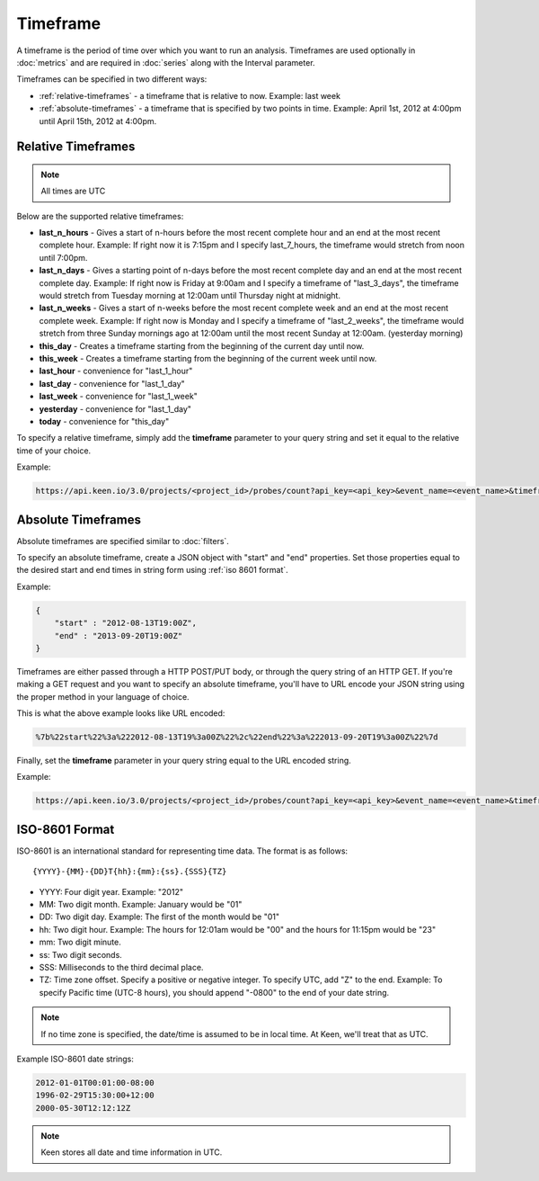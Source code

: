 =========
Timeframe
=========

A timeframe is the period of time over which you want to run an analysis.  Timeframes are used optionally in :doc:`metrics` and are required in :doc:`series` along with the Interval parameter.

Timeframes can be specified in two different ways:

* :ref:`relative-timeframes` - a timeframe that is relative to now.  Example: last week
* :ref:`absolute-timeframes` - a timeframe that is specified by two points in time.  Example: April 1st, 2012 at 4:00pm until April 15th, 2012 at 4:00pm.

.. _relative-timeframes:

Relative Timeframes
===================

.. note:: All times are UTC

Below are the supported relative timeframes:

* **last_n_hours** - Gives a start of n-hours before the most recent complete hour and an end at the most recent complete hour.  Example: If right now it is 7:15pm and I specify last_7_hours, the timeframe would stretch from noon until 7:00pm.
* **last_n_days** - Gives a starting point of n-days before the most recent complete day and an end at the most recent complete day.  Example: If right now is Friday at 9:00am and I specify a timeframe of "last_3_days", the timeframe would stretch from Tuesday morning at 12:00am until Thursday night at midnight.
* **last_n_weeks** - Gives a start of n-weeks before the most recent complete week and an end at the most recent complete week.  Example: If right now is Monday and I specify a timeframe of "last_2_weeks", the timeframe would stretch from three Sunday mornings ago at 12:00am until the most recent Sunday at 12:00am. (yesterday morning)
* **this_day** - Creates a timeframe starting from the beginning of the current day until now.
* **this_week** - Creates a timeframe starting from the beginning of the current week until now.
* **last_hour** - convenience for "last_1_hour"
* **last_day** - convenience for "last_1_day"
* **last_week** - convenience for "last_1_week"
* **yesterday** - convenience for "last_1_day"
* **today** - convenience for "this_day"

.. * **this_hour** - Creates a timeframe starting from the beginning of the current hour until now.

To specify a relative timeframe, simply add the **timeframe** parameter to your query string and set it equal to the relative time of your choice.

Example:

.. code-block:: none

    https://api.keen.io/3.0/projects/<project_id>/probes/count?api_key=<api_key>&event_name=<event_name>&timeframe=last_7_days

.. _absolute-timeframes:

Absolute Timeframes
===================

Absolute timeframes are specified similar to :doc:`filters`.

To specify an absolute timeframe, create a JSON object with "start" and "end" properties.  Set those properties equal to the desired start and end times in string form using :ref:`iso 8601 format`.

Example:

.. code-block:: none

    {
        "start" : "2012-08-13T19:00Z",
        "end" : "2013-09-20T19:00Z"
    }
    
Timeframes are either passed through a HTTP POST/PUT body, or through the query string of an HTTP GET. If you're making a GET request and you want to specify an absolute timeframe, you'll have to URL encode your JSON string using the proper method in your language of choice.

This is what the above example looks like URL encoded:

.. code-block:: none

    %7b%22start%22%3a%222012-08-13T19%3a00Z%22%2c%22end%22%3a%222013-09-20T19%3a00Z%22%7d

Finally, set the **timeframe** parameter in your query string equal to the URL encoded string.

Example:

.. code-block:: none

    https://api.keen.io/3.0/projects/<project_id>/probes/count?api_key=<api_key>&event_name=<event_name>&timeframe=%7b%22start%22%3a%222012-08-13T19%3a00Z%22%2c%22end%22%3a%222013-09-20T19%3a00Z%22%7d

.. _iso 8601 format:

ISO-8601 Format
=====================

ISO-8601 is an international standard for representing time data.  The format is as follows:

::

{YYYY}-{MM}-{DD}T{hh}:{mm}:{ss}.{SSS}{TZ}

* YYYY: Four digit year.  Example: "2012"
* MM: Two digit month.  Example: January would be "01"
* DD: Two digit day.  Example: The first of the month would be "01"
* hh: Two digit hour.  Example: The hours for 12:01am would be "00" and the hours for 11:15pm would be "23"
* mm: Two digit minute.
* ss: Two digit seconds.
* SSS: Milliseconds to the third decimal place.
* TZ: Time zone offset.  Specify a positive or negative integer. To specify UTC, add "Z" to the end.  Example: To specify Pacific time (UTC-8 hours), you should append "-0800" to the end of your date string. 

.. note:: If no time zone is specified, the date/time is assumed to be in local time. At Keen, we'll treat that as UTC.

Example ISO-8601 date strings:

.. code-block:: none

    2012-01-01T00:01:00-08:00
    1996-02-29T15:30:00+12:00
    2000-05-30T12:12:12Z
    
.. note:: Keen stores all date and time information in UTC.
